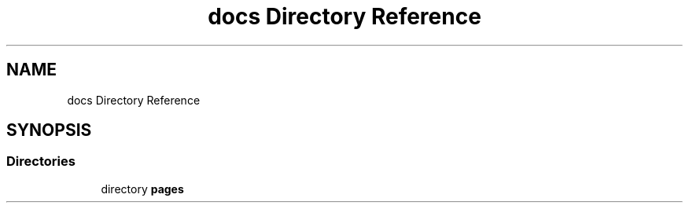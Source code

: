 .TH "docs Directory Reference" 3 "Fri Jun 27 2025" "PALM-meteo" \" -*- nroff -*-
.ad l
.nh
.SH NAME
docs Directory Reference
.SH SYNOPSIS
.br
.PP
.SS "Directories"

.in +1c
.ti -1c
.RI "directory \fBpages\fP"
.br
.in -1c

